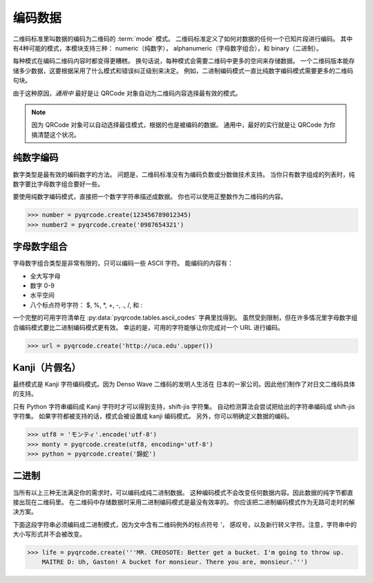 编码数据
*************

二维码标准里叫数据的编码为二维码的 :term:`mode` 模式。
二维码标准定义了如何对数据的任何一个已知片段进行编码。
其中有4种可能的模式，本模块支持三种：
numeric（纯数字）， alphanumeric（字母数字组合），和 binary（二进制）。

每种模式在编码二维码内容时都变得更糟糕。
换句话说，每种模式会需要二维码中更多的空间来存储数据。
一个二维码版本能存储多少数据，这要根据采用了什么模式和错误纠正级别来决定。
例如，二进制编码模式一直比纯数字编码模式需要更多的二维码句块。

由于这种原因，*通用中* 最好是让 QRCode 对象自动为二维码内容选择最有效的模式。

.. note::
   因为 QRCode 对象可以自动选择最佳模式，根据的也是被编码的数据。
   通用中，最好的实行就是让 QRCode 为你搞清楚这个状况。

纯数字编码
================

数字类型是最有效的编码数字的方法。
问题是，二维码标准没有为编码负数或分数做技术支持。
当你只有数字组成的列表时，纯数字要比字母数字组合要好一些。

要使用纯数字编码模式，直接把一个数字字符串描述成数据。
你也可以使用正整数作为二维码的内容。

.. code-block:: python

  >>> number = pyqrcode.create(123456789012345)
  >>> number2 = pyqrcode.create('0987654321')

字母数字组合
============

字母数字组合类型是非常有限的，只可以编码一些 ASCII 字符。
能编码的内容有：

* 全大写字母
* 数字 0-9
* 水平空间
* 八个标点符号字符： $, %, \*, +, -, ., /, 和 :

一个完整的可用字符清单在 :py:data:`pyqrcode.tables.ascii_codes` 字典里找得到。
虽然受到限制，但在许多情况里字母数字组合编码模式要比二进制编码模式更有效。
幸运的是，可用的字符能够让你完成对一个 URL 进行编码。

.. code-block:: python

  >>> url = pyqrcode.create('http://uca.edu'.upper())

Kanji（片假名）
=====

最终模式是 Kanji 字符编码模式。因为 Denso Wave 二维码的发明人生活在
日本的一家公司。因此他们制作了对日文二维码具体的支持。

只有 Python 字符串编码成 Kanji 字符时才可以得到支持，shift-jis 字符集。
自动检测算法会尝试把给出的字符串编码成 shift-jis 字符集。
如果字符都被支持的话，模式会被设置成 kanji 编码模式。
另外，你可以明确定义数据的编码。

.. code-block:: python

  >>> utf8 = 'モンティ'.encode('utf-8')
  >>> monty = pyqrcode.create(utf8, encoding='utf-8')
  >>> python = pyqrcode.create('錦蛇')

二进制
======

当所有以上三种无法满足你的需求时，可以编码成纯二进制数据。
这种编码模式不会改变任何数据内容。因此数据的纯字节都直接出现在二维码里。
在二维码中存储数据时采用二进制编码模式是最没有效率的。
你应该把二进制编码模式作为无路可走时的解决方案。

下面这段字符串必须编码成二进制模式，因为文中含有二维码例外的标点符号 `'`，
感叹号，以及新行转义字符。注意，字符串中的大小写形式并不会被改变。

.. code-block:: python

  >>> life = pyqrcode.create('''MR. CREOSOTE: Better get a bucket. I'm going to throw up.
      MAITRE D: Uh, Gaston! A bucket for monsieur. There you are, monsieur.''')

